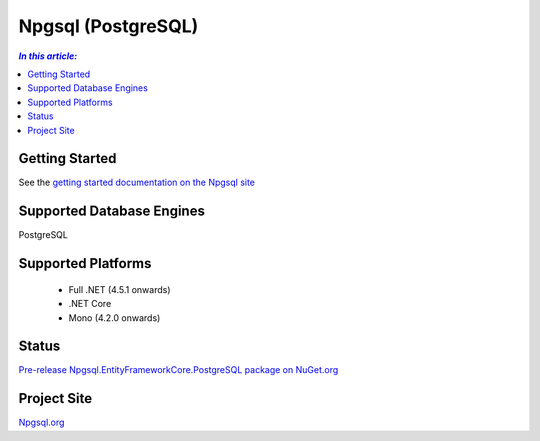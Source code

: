 Npgsql (PostgreSQL)
===================

.. contents:: `In this article:`
    :depth: 2
    :local:

Getting Started
---------------

See the `getting started documentation on the Npgsql site <http://www.npgsql.org/doc/ef7.html>`_

Supported Database Engines
--------------------------

PostgreSQL

Supported Platforms
-------------------

 * Full .NET (4.5.1 onwards)
 * .NET Core
 * Mono (4.2.0 onwards)

Status
------

`Pre-release Npgsql.EntityFrameworkCore.PostgreSQL package on NuGet.org <https://www.nuget.org/packages/Npgsql.EntityFrameworkCore.PostgreSQL/>`_

Project Site
------------

`Npgsql.org <http://www.npgsql.org>`_
